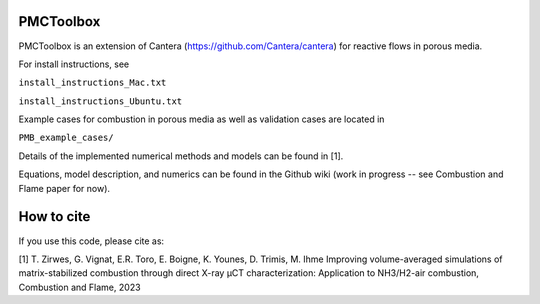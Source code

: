 PMCToolbox
================

PMCToolbox is an extension of Cantera (https://github.com/Cantera/cantera) for
reactive flows in porous media.

For install instructions, see

``install_instructions_Mac.txt``

``install_instructions_Ubuntu.txt``

Example cases for combustion in porous media as well as validation cases are located in

``PMB_example_cases/``

Details of the implemented numerical methods and models can be found in [1].

Equations, model description, and numerics can be found in the Github wiki (work in progress -- see Combustion and Flame paper for now).

How to cite
================

If you use this code, please cite as:

[1] T. Zirwes, G. Vignat, E.R. Toro, E. Boigne, K. Younes, D. Trimis, M. Ihme
Improving volume-averaged simulations of matrix-stabilized combustion through direct X-ray µCT characterization: Application to NH3/H2-air combustion, Combustion and Flame, 2023
